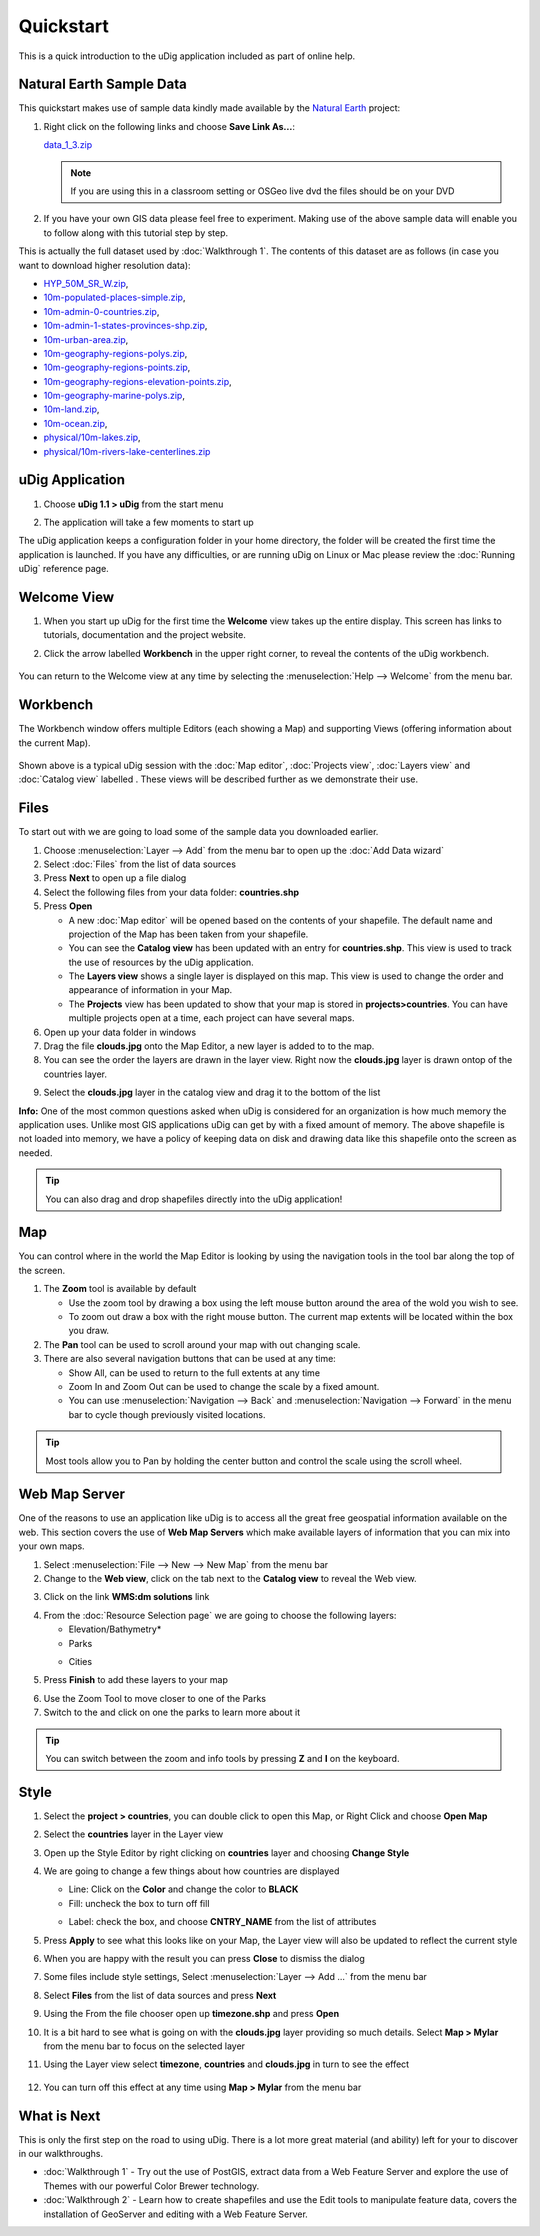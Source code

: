 Quickstart
----------

This is a quick introduction to the uDig application included as part of online help.

Natural Earth Sample Data
~~~~~~~~~~~~~~~~~~~~~~~~~

This quickstart makes use of sample data kindly made available by the `Natural
Earth <http://www.naturalearthdata.com>`_ project:

#. Right click on the following links and choose **Save Link As...**:

   `data_1_3.zip <http://udig.refractions.net/files/data/data_1_3.zip>`_ 

   .. note::
      If you are using this in a classroom setting or OSGeo live dvd the files should be on your DVD

#. If you have your own GIS data please feel free to experiment. Making use of the above sample data
   will enable you to follow along with this tutorial step by step.

This is actually the full dataset used by :doc:`Walkthrough 1`. The contents of
this dataset are as follows (in case you want to download higher resolution data):

* `HYP\_50M\_SR\_W.zip <http://www.naturalearthdata.com/http//www.naturalearthdata.com/download/50m/raster/HYP_50M_SR_W.zip>`_,
* `10m-populated-places-simple.zip <http://www.naturalearthdata.com/http//www.naturalearthdata.com/download/10m/cultural/10m-populated-places-simple.zip>`_,
* `10m-admin-0-countries.zip <http://www.naturalearthdata.com/http//www.naturalearthdata.com/download/10m/cultural/10m-admin-0-countries.zip>`_,
* `10m-admin-1-states-provinces-shp.zip <http://www.naturalearthdata.com/http//www.naturalearthdata.com/download/10m/cultural/10m-admin-1-states-provinces-shp.zip>`_,
* `10m-urban-area.zip <http://www.naturalearthdata.com/http//www.naturalearthdata.com/download/10m/cultural/10m-urban-area.zip>`_,
* `10m-geography-regions-polys.zip <http://www.naturalearthdata.com/http//www.naturalearthdata.com/download/10m/physical/10m-geography-regions-polys.zip>`_,
* `10m-geography-regions-points.zip <http://www.naturalearthdata.com/http//www.naturalearthdata.com/download/10m/physical/10m-geography-regions-points.zip>`_,
* `10m-geography-regions-elevation-points.zip <http://www.naturalearthdata.com/http//www.naturalearthdata.com/download/10m/physical/10m-geography-regions-elevation-points.zip>`_,
* `10m-geography-marine-polys.zip <http://www.naturalearthdata.com/http//www.naturalearthdata.com/download/10m/physical/10m-geography-marine-polys.zip>`_,
* `10m-land.zip <http://www.naturalearthdata.com/http//www.naturalearthdata.com/download/10m/physical/10m-land.zip>`_,
* `10m-ocean.zip <http://www.naturalearthdata.com/http//www.naturalearthdata.com/download/10m/physical/10m-ocean.zip>`_,
* `physical/10m-lakes.zip <http://www.naturalearthdata.com/http//www.naturalearthdata.com/download/10m/physical/10m-lakes.zip>`_,
* `physical/10m-rivers-lake-centerlines.zip <http://www.naturalearthdata.com/http//www.naturalearthdata.com/download/10m/physical/10m-rivers-lake-centerlines.zip>`_

uDig Application
~~~~~~~~~~~~~~~~

#. Choose **uDig 1.1 > uDig** from the start menu
#. The application will take a few moments to start up
    |image0|

The uDig application keeps a configuration folder in your home directory, the folder will be created
the first time the application is launched. If you have any difficulties, or are running uDig on
Linux or Mac please review the :doc:`Running uDig` reference page.

Welcome View
~~~~~~~~~~~~

#. When you start up uDig for the first time the **Welcome** view takes up the entire display. This
   screen has links to tutorials, documentation and the project website.
#. Click the arrow labelled **Workbench** in the upper right corner, to reveal the contents of the uDig workbench.

    |image1|

You can return to the Welcome view at any time by selecting the :menuselection:`Help --> Welcome` from the menu
bar.

Workbench
~~~~~~~~~

The Workbench window offers multiple Editors (each showing a Map) and supporting Views (offering
information about the current Map).

.. figure:: /images/quickstart/workbench.png
   :align: center
   :alt: 

Shown above is a typical uDig session with the :doc:`Map editor`, :doc:`Projects view`, :doc:`Layers view` and :doc:`Catalog view` labelled . 
These views will be described further as we demonstrate their use.

Files
~~~~~

To start out with we are going to load some of the sample data you downloaded earlier.

#. Choose :menuselection:`Layer --> Add` from the menu bar to open up the :doc:`Add Data wizard`
#. Select :doc:`Files` from the list of data sources
#. Press **Next** to open up a file dialog
#. Select the following files from your data folder: **countries.shp**
#. Press **Open**

   -  A new :doc:`Map editor` will be opened based on the contents of your
      shapefile. The default name and projection of the Map has been taken from your shapefile.
   -  You can see the **Catalog view** has been updated with an entry for **countries.shp**. This
      view is used to track the use of resources by the uDig application.
   -  The **Layers view** shows a single layer is displayed on this map. This view is used to change
      the order and appearance of information in your Map.
   -  The **Projects** view has been updated to show that your map is stored in
      **projects>countries**. You can have multiple projects open at a time, each project can have
      several maps.

#. Open up your data folder in windows
#. Drag the file **clouds.jpg** onto the Map Editor, a new layer is added to to the map.
#. You can see the order the layers are drawn in the layer view. Right now the **clouds.jpg** layer
   is drawn ontop of the countries layer.
#. Select the **clouds.jpg** layer in the catalog view and drag it to the bottom of the list
    |image2|

**Info:** One of the most common questions asked when uDig is considered for an organization is how
much memory the application uses. Unlike most GIS applications uDig can get by with a fixed amount
of memory. The above shapefile is not loaded into memory, we have a policy of keeping data on disk
and drawing data like this shapefile onto the screen as needed.

.. tip::
    You can also drag and drop shapefiles directly into the uDig application!

Map
~~~

You can control where in the world the Map Editor is looking by using the navigation tools in the
tool bar along the top of the screen.

#. The |image3| **Zoom** tool is available by default

   -  Use the zoom tool by drawing a box using the left mouse button around the area of the wold you
      wish to see.
   -  To zoom out draw a box with the right mouse button. The current map extents will be located
      within the box you draw.

#. The |image4| **Pan** tool can be used to scroll around your map with out changing scale.
#. There are also several navigation buttons that can be used at any time:

   -  |image5| Show All, can be used to return to the full extents at any time
   -  |image6| Zoom In and |image7| Zoom Out can be used to change the scale by a fixed amount.
   -  You can use :menuselection:`Navigation --> Back` and :menuselection:`Navigation --> Forward` in the menu bar to cycle though
      previously visited locations.


.. tip:: 
    Most tools allow you to Pan by holding the center button and control the scale using the scroll wheel.

Web Map Server
~~~~~~~~~~~~~~

One of the reasons to use an application like uDig is to access all the great free geospatial
information available on the web. This section covers the use of **Web Map Servers** which make
available layers of information that you can mix into your own maps.

#. Select :menuselection:`File --> New --> New Map` from the menu bar
#. Change to the **Web view**, click on the tab next to the **Catalog view** to reveal the Web view.
#. Click on the link **WMS:dm solutions** link
    |image8|
#. From the :doc:`Resource Selection page` we are going to choose the
   following layers:

   -  Elevation/Bathymetry\*
   -  Parks
   -  Cities
       |image9|

#. Press **Finish** to add these layers to your map
    |image10|
#. Use the |image11| Zoom Tool to move closer to one of the Parks
#. Switch to the |image12| and click on one the parks to learn more about it

.. tip:: 
    You can switch between the zoom and info tools by pressing **Z** and **I** on the keyboard.

Style
~~~~~

#. Select the **project > countries**, you can double click to open this Map, or Right Click and
   choose **Open Map**
#. Select the **countries** layer in the Layer view
#. Open up the Style Editor by right clicking on **countries** layer and choosing **Change Style**
#. We are going to change a few things about how countries are displayed

   -  Line: Click on the **Color** and change the color to **BLACK**
   -  Fill: uncheck the box to turn off fill
   -  Label: check the box, and choose **CNTRY\_NAME** from the list of attributes
       |image13|

#. Press **Apply** to see what this looks like on your Map, the Layer view will also be updated to
   reflect the current style
#. When you are happy with the result you can press **Close** to dismiss the dialog
#. Some files include style settings, Select :menuselection:`Layer --> Add ...` from the menu bar
#. Select **Files** from the list of data sources and press **Next**
#. Using the From the file chooser open up **timezone.shp** and press **Open**
#. It is a bit hard to see what is going on with the **clouds.jpg** layer providing so much details.
   Select **Map > Mylar** from the menu bar to focus on the selected layer
#. Using the Layer view select **timezone**, **countries** and **clouds.jpg** in turn to see the
   effect
    |image14|
#. You can turn off this effect at any time using **Map > Mylar** from the menu bar

What is Next
~~~~~~~~~~~~

This is only the first step on the road to using uDig. There is a lot more great material (and
ability) left for your to discover in our walkthroughs.

-  :doc:`Walkthrough 1` - Try out the use of PostGIS, extract data from a Web
   Feature Server and explore the use of Themes with our powerful Color Brewer technology.
-  :doc:`Walkthrough 2` - Learn how to create shapefiles and use the Edit tools
   to manipulate feature data, covers the installation of GeoServer and editing with a Web Feature
   Server.

.. |image0| image:: /images/quickstart/Quickstart1Splash.png
.. |image1| image:: /images/quickstart/welcome.png
.. |image2| image:: /images/quickstart/QuickstartCountriesMap.jpg
.. |image3| image:: /images/quickstart/zoom_mode.gif
.. |image4| image:: /images/quickstart/pan_mode.gif
.. |image5| image:: /images/quickstart/zoom_extent_co.gif
.. |image6| image:: /images/quickstart/zoom_in_co.gif
.. |image7| image:: /images/quickstart/zoom_out_co.gif
.. |image8| image:: /images/quickstart/WebViewClick.png
.. |image9| image:: /images/quickstart/AddWMSLayers.png
.. |image10| image:: /images/quickstart/WMSMap.png
.. |image11| image:: /images/quickstart/zoom_mode.gif
.. |image12| image:: /images/quickstart/info_mode.gif
.. |image13| image:: /images/quickstart/StyleEditor.png
.. |image14| image:: /images/quickstart/MapMylar.jpg
